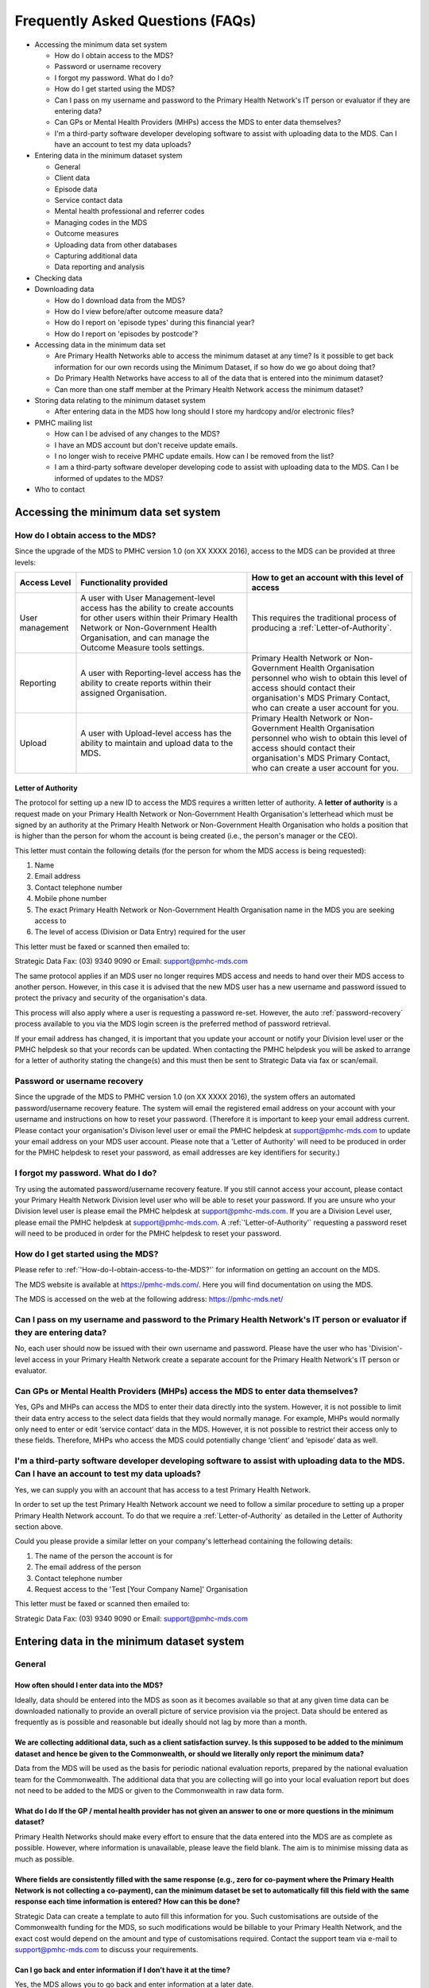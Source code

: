 #################################
Frequently Asked Questions (FAQs)
#################################

* Accessing the minimum data set system

  * How do I obtain access to the MDS?
  * Password or username recovery
  * I forgot my password. What do I do?
  * How do I get started using the MDS?
  * Can I pass on my username and password to the Primary Health Network's IT person or evaluator if they are entering data?
  * Can GPs or Mental Health Providers (MHPs) access the MDS to enter data themselves?
  * I'm a third-party software developer developing software to assist with uploading data to the MDS. Can I have an account to test my data uploads?

* Entering data in the minimum dataset system

  * General
  * Client data
  * Episode data
  * Service contact data
  * Mental health professional and referrer codes
  * Managing codes in the MDS
  * Outcome measures
  * Uploading data from other databases
  * Capturing additional data
  * Data reporting and analysis

* Checking data
* Downloading data

  * How do I download data from the MDS?
  * How do I view before/after outcome measure data?
  * How do I report on 'episode types' during this financial year?
  * How do I report on 'episodes by postcode'?

* Accessing data in the minimum data set

  * Are Primary Health Networks able to access the minimum dataset at any time? Is it possible to get back information for our own records using the Minimum Dataset, if so how do we go about doing that?
  * Do Primary Health Networks have access to all of the data that is entered into the minimum dataset?
  * Can more than one staff member at the Primary Health Network access the minimum dataset?

* Storing data relating to the minimum dataset system

  * After entering data in the MDS how long should I store my hardcopy and/or electronic files?

* PMHC mailing list

  * How can I be advised of any changes to the MDS?
  * I have an MDS account but don't receive update emails.
  * I no longer wish to receive PMHC update emails. How can I be removed from the list?
  * I am a third-party software developer developing code to assist with uploading data to the MDS. Can I be informed of updates to the MDS?

* Who to contact

=====================================
Accessing the minimum data set system
=====================================

.. _How-do-I-obtain-access-to-the-MDS?:
----------------------------------
How do I obtain access to the MDS?
----------------------------------

Since the upgrade of the MDS to PMHC version 1.0 (on XX XXXX 2016), access to the MDS can be provided at three levels:

+--------------------+----------------------------------------------------------------------------------------------------------------------------------------------------------------------------------------------------------------------------+----------------------------------------------------------------------------------------------------------------------------------------------------------------------------------------------------------------+
| **Access Level**   | **Functionality provided**                                                                                                                                                                                                 | **How to get an account with this level of access**                                                                                                                                                            |
+====================+=======================================+====================================================================================================================================================================================+================================================================================================================================================================================================================+
| User management    | A user with User Management-level access has the ability to create accounts for other users within their Primary Health Network or Non-Government Health Organisation, and can manage the Outcome Measure tools settings.  | This requires the traditional process of producing a :ref:`Letter-of-Authority`.                                                                                                                               |
+--------------------+----------------------------------------------------------------------------------------------------------------------------------------------------------------------------------------------------------------------------+----------------------------------------------------------------------------------------------------------------------------------------------------------------------------------------------------------------+
| Reporting          | A user with Reporting-level access has the ability to create reports within their assigned Organisation.                                                                                                                   | Primary Health Network or Non-Government Health Organisation personnel who wish to obtain this level of access should contact their organisation's MDS Primary Contact, who can create a user account for you. |
+--------------------+----------------------------------------------------------------------------------------------------------------------------------------------------------------------------------------------------------------------------+----------------------------------------------------------------------------------------------------------------------------------------------------------------------------------------------------------------+
| Upload             | A user with Upload-level access has the ability to maintain and upload data to the MDS.	                                                                                                                                  | Primary Health Network or Non-Government Health Organisation personnel who wish to obtain this level of access should contact their organisation's MDS Primary Contact, who can create a user account for you. |
+--------------------+----------------------------------------------------------------------------------------------------------------------------------------------------------------------------------------------------------------------------+----------------------------------------------------------------------------------------------------------------------------------------------------------------------------------------------------------------+

.. _Letter-of-Authority:
^^^^^^^^^^^^^^^^^^^
Letter of Authority
^^^^^^^^^^^^^^^^^^^

The protocol for setting up a new ID to access the MDS requires a written letter of authority. A **letter of authority** is a request made on your Primary Health Network or Non-Government Health Organisation's letterhead which must be signed by an authority at the Primary Health Network or Non-Government Health Organisation who holds a position that is higher than the person for whom the account is being created (i.e., the person's manager or the CEO).

This letter must contain the following details (for the person for whom the MDS access is being requested):

#. Name
#. Email address
#. Contact telephone number
#. Mobile phone number
#. The exact Primary Health Network or Non-Government Health Organisation name in the MDS you are seeking access to
#. The level of access (Division or Data Entry) required for the user

This letter must be faxed or scanned then emailed to:

Strategic Data Fax: (03) 9340 9090 or Email: support@pmhc-mds.com

The same protocol applies if an MDS user no longer requires MDS access and needs to hand over their MDS access to another person. However, in this case it is advised that the new MDS user has a new username and password issued to protect the privacy and security of the organisation's data.

This process will also apply where a user is requesting a password re-set. However, the auto :ref:`password-recovery` process available to you via the MDS login screen is the preferred method of password retrieval.

If your email address has changed, it is important that you update your account or notify your Division level user or the PMHC helpdesk so that your records can be updated. When contacting the PMHC helpdesk you will be asked to arrange for a letter of authority stating the change(s) and this must then be sent to Strategic Data via fax or scan/email.

.. _password-recovery:
-----------------------------
Password or username recovery
-----------------------------

Since the upgrade of the MDS to PMHC version 1.0 (on XX XXXX 2016), the system offers an automated password/username recovery feature. The system will email the registered email address on your account with your username and instructions on how to reset your password. (Therefore it is important to keep your email address current. Please contact your organisation's Divison level user or email the PMHC helpdesk at support@pmhc-mds.com to update your email address on your MDS user account. Please note that a 'Letter of Authority' will need to be produced in order for the PMHC helpdesk to reset your password, as email addresses are key identifiers for security.)

-----------------------------------
I forgot my password. What do I do?
-----------------------------------

Try using the automated password/username recovery feature. If you still cannot access your account, please contact your Primary Health Network Division level user who will be able to reset your password. If you are unsure who your Division level user is please email the PMHC helpdesk at support@pmhc-mds.com. If you are a Division Level user, please email the PMHC helpdesk at support@pmhc-mds.com. A :ref:`'Letter-of-Authority'` requesting a password reset will need to be produced in order for the PMHC helpdesk to reset your password.

-----------------------------------
How do I get started using the MDS?
-----------------------------------

Please refer to :ref:`'How-do-I-obtain-access-to-the-MDS?'` for information on getting an account on the MDS.

The MDS website is available at https://pmhc-mds.com/. Here you will find documentation on using the MDS.

The MDS is accessed on the web at the following address: https://pmhc-mds.net/

------------------------------------------------------------------------------------------------------------------------
Can I pass on my username and password to the Primary Health Network's IT person or evaluator if they are entering data?
------------------------------------------------------------------------------------------------------------------------

No, each user should now be issued with their own username and password. Please have the user who has 'Division'-level access in your Primary Health Network create a separate account for the Primary Health Network's IT person or evaluator.

----------------------------------------------------------------------------------
Can GPs or Mental Health Providers (MHPs) access the MDS to enter data themselves?
----------------------------------------------------------------------------------

Yes, GPs and MHPs can access the MDS to enter their data directly into the system. However, it is not possible to limit their data entry access to the select data fields that they would normally manage. For example, MHPs would normally only need to enter or edit ‘service contact’ data in the MDS. However, it is not possible to restrict their access only to these fields. Therefore, MHPs who access the MDS could potentially change ‘client’ and ‘episode’ data as well.

-------------------------------------------------------------------------------------------------------------------------------------------------
I'm a third-party software developer developing software to assist with uploading data to the MDS. Can I have an account to test my data uploads?
-------------------------------------------------------------------------------------------------------------------------------------------------

Yes, we can supply you with an account that has access to a test Primary Health Network.

In order to set up the test Primary Health Network account we need to follow a similar procedure to setting up a proper Primary Health Network account. To do that we require a :ref:`Letter-of-Authority` as detailed in the Letter of Authority section above.

Could you please provide a similar letter on your company's letterhead containing the following details:

#. The name of the person the account is for
#. The email address of the person
#. Contact telephone number
#. Request access to the 'Test [Your Company Name]' Organisation

This letter must be faxed or scanned then emailed to:

Strategic Data Fax: (03) 9340 9090 or Email: support@pmhc-mds.com

===========================================
Entering data in the minimum dataset system
===========================================

-------
General
-------

^^^^^^^^^^^^^^^^^^^^^^^^^^^^^^^^^^^^^^^^^^^
How often should I enter data into the MDS?
^^^^^^^^^^^^^^^^^^^^^^^^^^^^^^^^^^^^^^^^^^^

Ideally, data should be entered into the MDS as soon as it becomes available so that at any given time data can be downloaded nationally to provide an overall picture of service provision via the project. Data should be entered as frequently as is possible and reasonable but ideally should not lag by more than a month.

^^^^^^^^^^^^^^^^^^^^^^^^^^^^^^^^^^^^^^^^^^^^^^^^^^^^^^^^^^^^^^^^^^^^^^^^^^^^^^^^^^^^^^^^^^^^^^^^^^^^^^^^^^^^^^^^^^^^^^^^^^^^^^^^^^^^^^^^^^^^^^^^^^^^^^^^^^^^^^^^^^^^^^^^^^^^^^^^^^^^^^^^^^^^^^^^^^^^^^^^^^^^^^^^^^^^^^^^^^
We are collecting additional data, such as a client satisfaction survey. Is this supposed to be added to the minimum dataset and hence be given to the Commonwealth, or should we literally only report the minimum data?
^^^^^^^^^^^^^^^^^^^^^^^^^^^^^^^^^^^^^^^^^^^^^^^^^^^^^^^^^^^^^^^^^^^^^^^^^^^^^^^^^^^^^^^^^^^^^^^^^^^^^^^^^^^^^^^^^^^^^^^^^^^^^^^^^^^^^^^^^^^^^^^^^^^^^^^^^^^^^^^^^^^^^^^^^^^^^^^^^^^^^^^^^^^^^^^^^^^^^^^^^^^^^^^^^^^^^^^^^^

Data from the MDS will be used as the basis for periodic national evaluation reports, prepared by the national evaluation team for the Commonwealth. The additional data that you are collecting will go into your local evaluation report but does not need to be added to the MDS or given to the Commonwealth in raw data form.

^^^^^^^^^^^^^^^^^^^^^^^^^^^^^^^^^^^^^^^^^^^^^^^^^^^^^^^^^^^^^^^^^^^^^^^^^^^^^^^^^^^^^^^^^^^^^^^^^^^^^^^^^^^^^^^^^^^^^^^^
What do I do If the GP / mental health provider has not given an answer to one or more questions in the minimum dataset?
^^^^^^^^^^^^^^^^^^^^^^^^^^^^^^^^^^^^^^^^^^^^^^^^^^^^^^^^^^^^^^^^^^^^^^^^^^^^^^^^^^^^^^^^^^^^^^^^^^^^^^^^^^^^^^^^^^^^^^^^

Primary Health Networks should make every effort to ensure that the data entered into the MDS are as complete as possible. However, where information is unavailable, please leave the field blank. The aim is to minimise missing data as much as possible.

^^^^^^^^^^^^^^^^^^^^^^^^^^^^^^^^^^^^^^^^^^^^^^^^^^^^^^^^^^^^^^^^^^^^^^^^^^^^^^^^^^^^^^^^^^^^^^^^^^^^^^^^^^^^^^^^^^^^^^^^^^^^^^^^^^^^^^^^^^^^^^^^^^^^^^^^^^^^^^^^^^^^^^^^^^^^^^^^^^^^^^^^^^^^^^^^^^^^^^^^^^^^^^^^^^^^^^^^^^^^^^^^^^^^^^^^^^^^^^^^^^^^^^^^^^^^^^^^^^^^^^^^^^^^^^^^^^^^^^^^^^^^^^^^^^^^^^^
Where fields are consistently filled with the same response (e.g., zero for co-payment where the Primary Health Network is not collecting a co-payment), can the minimum dataset be set to automatically fill this field with the same response each time information is entered? How can this be done?
^^^^^^^^^^^^^^^^^^^^^^^^^^^^^^^^^^^^^^^^^^^^^^^^^^^^^^^^^^^^^^^^^^^^^^^^^^^^^^^^^^^^^^^^^^^^^^^^^^^^^^^^^^^^^^^^^^^^^^^^^^^^^^^^^^^^^^^^^^^^^^^^^^^^^^^^^^^^^^^^^^^^^^^^^^^^^^^^^^^^^^^^^^^^^^^^^^^^^^^^^^^^^^^^^^^^^^^^^^^^^^^^^^^^^^^^^^^^^^^^^^^^^^^^^^^^^^^^^^^^^^^^^^^^^^^^^^^^^^^^^^^^^^^^^^^^^^^

Strategic Data can create a template to auto fill this information for you. Such customisations are outside of the Commonwealth funding for the MDS, so such modifications would be billable to your Primary Health Network, and the exact cost would depend on the amount and type of customisations required. Contact the support team via e-mail to support@pmhc-mds.com to discuss your requirements.

^^^^^^^^^^^^^^^^^^^^^^^^^^^^^^^^^^^^^^^^^^^^^^^^^^^^^^^^^^^^^^^^^^^
Can I go back and enter information if I don’t have it at the time?
^^^^^^^^^^^^^^^^^^^^^^^^^^^^^^^^^^^^^^^^^^^^^^^^^^^^^^^^^^^^^^^^^^^

Yes, the MDS allows you to go back and enter information at a later date.

------------
Client data
------------

^^^^^^^^^^^^^
SLK mandatory
^^^^^^^^^^^^^

All client records require an SLK (Statistical Linkage Key) if they have an associated episode or service contact dated 1st June 2013 or later.  This field has become a mandatory reporting item and is outlined here: https://pmhc-mds.com//mds/user-documentation/slk/

Note: once you save/upload a client record and assign an SLK, you will not be able to delete or remove the SLK - you can, however, edit the SLK for such records.

^^^^^^^^^^^^^^^^^^^^^^^^^^^^^^^^^^^^^^^^^^^^^^^^^^^^^^^^^^^^^^^^^^^^^^^^^^^^^^^^^^^^^^^^^^^^^
If children are under PMHC, what happens to data on them with regard to the minimum dataset?
^^^^^^^^^^^^^^^^^^^^^^^^^^^^^^^^^^^^^^^^^^^^^^^^^^^^^^^^^^^^^^^^^^^^^^^^^^^^^^^^^^^^^^^^^^^^^

The MDS largely mirrors the data that would be being collected by Primary Health Networks for administrative purposes. No names are supplied to the MDS for evaluation purposes, and clients will not be identified by local or national evaluators. The issue is really about whether informed consent needs to be elicited from minors to receive services, and this is more an implementation question than an evaluation question.

-------------
Episode data
-------------

^^^^^^^^^^^^^^^^^^^^^^^^^^^^^^^^^^^^^^^^^^^^^
How do I add a new episode to a new client?
^^^^^^^^^^^^^^^^^^^^^^^^^^^^^^^^^^^^^^^^^^^^^

You first need to complete the new client data in order to enter episode data. Once this has been done, you can then proceed to enter your episode data in the 'episode' section of the online form.

^^^^^^^^^^^^^^^^^^^^^^^^^^^^^^^^^^^^^^^^^^^^^^^^^^^
How do I add a new episode to an existing client?
^^^^^^^^^^^^^^^^^^^^^^^^^^^^^^^^^^^^^^^^^^^^^^^^^^^

**If entering data individually into the MDS:** When in your client record in the MDS, locate the 'Episodes' box on the right. To the far right you will see a link "New". Click on this link and this will enable you to add your new episode data against the existing client. This will also enable you to enter new scores for any outcome measures you wish to record for service contacts completed against this new episode.

**If doing a bulk upload:** Simply add a new line entry into your 'Episode' file and assign a new episode code against an existing client key.

^^^^^^^^^^^^^^^^^^^^^^^^^^^^^^^^^^^^^^^^^^^^^^^^^^^^^^^^^^^^^^^^^^^^
When is it appropriate to add a new episode to an existing client?
^^^^^^^^^^^^^^^^^^^^^^^^^^^^^^^^^^^^^^^^^^^^^^^^^^^^^^^^^^^^^^^^^^^^
PMHC allows for up to 12 service contacts (6 + 6) per client within a calendar year. When clients complete their first 6 service contacts, they are required to obtain agreement from their referring practitioner (e.g., GP) for continuation of treatment, whereby a further 6 service contacts can be allocated. This review is NOT considered a new episode unless the client has developed a new mental health problem or is being referred to a different MHP. (In exceptional circumstances, an additional 6 service contacts might be allocated for a maximum of 18 service contacts within a calendar year period.) Also, service contacts that continue under an existing treatment plan into a new calendar year do not require a new episode.

A new episode is issued under the following circumstances:

* a new client is referred for the first time for a presenting mental health condition
* an existing client has presented with a new mental health condition and is being referred for treatment.

It is important to maintain the same client key for a single client within the MDS regardless of the number of episodes in order to identify how many service contacts in total each client has had across the lifespan of the program.

^^^^^^^^^^^^^^^^^^^^^^^^^^^^^^^^^^^^^^^^^^^^^^^^^
How can I change the episode type for a client?
^^^^^^^^^^^^^^^^^^^^^^^^^^^^^^^^^^^^^^^^^^^^^^^^^

One of the limitations to the MDS is that once the 'episode type' has been selected and saved for a record it cannot be changed. Each 'episode type' has its own set of associated data fields which are generated once this field is set. Therefore we have intentionally disabled the edit function linked to this field to circumvent any accidental loss of data.

Therefore the only way to change a 'episode type' is to re-enter the entire record again with the correct 'episode type' and delete the incorrect record.

^^^^^^^^^^^^^^^^^^^^^^
Episodes for children
^^^^^^^^^^^^^^^^^^^^^^

The PMHC Operational Guidelines (Jan 2012) state the following:
"For the purposes of PMHC, children are defined as being 11 years of age or under (or up to and including 15 years of age in exceptional circumstances where clinically needed and appropriate)."

^^^^^^^^^^^^^^^^^^^^^^^^^^^^^^^^^^^
Where can I obtain a episode form?
^^^^^^^^^^^^^^^^^^^^^^^^^^^^^^^^^^^

Generally speaking, GP episode forms have been created by the individual Primary Health Networks (they must align to the MDS fields).

There is a sample template at the Australian Government Department of Health and Ageing website, which you can use :

http://www.health.gov.au/internet/main/publishing.nsf/content/mental-ba-gpsamp

Alternatively, if you use a search engine to search for mental health care plan (or Item 2710) episode templates, many Primary Health Networks have the forms they are using available on the web for you to browse.

------------
Service contact data
------------














^^^^^^^^^^^^^^^^^^^^^^^^^^^^^^^^^^^^^^^^^^^^^^^^^^^^^^^^^^^^^^^^^^^^^^^
How do I view reports on before and after scores (of outcome measures)?
^^^^^^^^^^^^^^^^^^^^^^^^^^^^^^^^^^^^^^^^^^^^^^^^^^^^^^^^^^^^^^^^^^^^^^^

There is no automatic report that generates this data for you. However, you can easily access this data for your Primary Health Network via the 'Download' data feature in the MDS.

#. Click on the 'File Transfers' link in the right hand menu in the MDS.
#. In the 'File Downloads' section, select the date range you wish to download.
#. Select 'Episodes' for Type.
#. Click on the 'Include measures' box just under the Type. (if you don't click on this the measures won't be included in the download)
#. Click on download then save the file to your drive.

This will produce a .csv file which you can then view and sort through either via MS Excel or another spreadsheet or database.

.. _Uploading-data-from-other-databases:
-----------------------------------
Uploading data from other databases
-----------------------------------

^^^^^^^^^^^^^^
Uploading data
^^^^^^^^^^^^^^

Read the Upload Checklist for a quick guide to uploading your data in bulk to the MDS. Full details regarding UPLOADS can be found on the MDS ONLINE HELP.

^^^^^^^^^^^^^^^^^^^^^^^^^^^^^^^^^^^^^^^^^^^^^^^^^^^^^^^^
How do I obtain a template to upload my data to the MDS?
^^^^^^^^^^^^^^^^^^^^^^^^^^^^^^^^^^^^^^^^^^^^^^^^^^^^^^^^

The upgrade released in December 2010 introduced additional fields to the MDS. This affects the format in which your data can be uploaded. You can create your own template to obtain the exact format and column headings required for a successful upload to the MDS by undertaking the following:

#. Enter dummy/test data manually in the MDS using the online form. You will need to enter complete data for the client, episode and service contacts sections, as well as outcome measures. Ensure you enter enough data to cover every ‘Episode type’ option relevant to your Primary Health Network. (The ‘Episode type’ options reflect the different program types available under both Tier 1 and 2. Therefore, if your Primary Health Network participates in every program, you will need to enter seven dummy/test records, in order to cover all seven episode type options. (The MDS will generate different fields, according to which ‘Episode type’ option you select. Therefore, by creating a separate record for every episode type, you will ensure every field is covered.)
#. Once you have entered enough dummy/test data to reflect every ‘Episode type’ option and ‘Outcome measures’ relevant to your Primary Health Network, you can now ‘Download’ your data to produce a csv file for ‘client’, ‘episode’ and ‘service contacts’ data. (Please refer to :ref:`'How-do-I-download-my-data-from-the-MDS'` for instructions on downloading your data from the MDS).
#. The files produced from your download are the exact format and sequence required for uploading your data. Therefore, you can copy the column headings into a blank spreadsheet to create your upload template. You can also use the data content of your download files to understand the data types accepted for each data field. More information on data uploads is available on the MDS Online Help.

^^^^^^^^^^^^^^^^^^^^^^^^^^^^^^^^^^^^^^^^^^^^^^^^^^^^^^^^^^^^^^^^^^^^^^^^^^^^^^^^^^^^^^^^^^^^^^^^^^^^^^^^^^^^^^^^^^^^^^^^^^^^^^^^^^^^^^^^^^^^^^^^^^^^^^^^^^^^^^^^^
I have already collected a large amount of data and entered it into another database (e.g., Excel, Access), how can I transfer these data to the minimum dataset?
^^^^^^^^^^^^^^^^^^^^^^^^^^^^^^^^^^^^^^^^^^^^^^^^^^^^^^^^^^^^^^^^^^^^^^^^^^^^^^^^^^^^^^^^^^^^^^^^^^^^^^^^^^^^^^^^^^^^^^^^^^^^^^^^^^^^^^^^^^^^^^^^^^^^^^^^^^^^^^^^^

It is important that all Primary Health Network running PMHC use the minimum dataset in order to provide a national picture of who is accessing PMHC services and what services are being provided. If you find that entering all of the data into the minimum dataset is too burdensome, you are able to utilise a portion of your evaluation funds to pay someone to do the data entry. Please note that you will need to provide this person with some brief training in how to use the minimum dataset. There is some functionality for Data Upload if your Primary Health Network has an alternative means of collecting and storing the minimum dataset data, for example Excel or Access. Information on this procedure can be found at :ref:`'Uploading-data-from-other-databases'`.

^^^^^^^^^^^^^^^^^^^^^^^^^^^^^^^^^^^^^^^^^^^^^^^^^^^^^^^^^^^^^
What do I do if I have collected the data in Excel or Access?
^^^^^^^^^^^^^^^^^^^^^^^^^^^^^^^^^^^^^^^^^^^^^^^^^^^^^^^^^^^^^

See the online MDS documentation regarding uploads. Note that the data upload method of submitting data exposes you to more risk of data loss since it relies on the user to be aware of more issues with the data submission process. This feature is best used where a software/database developer is engaged to extract data from an existing system, converting it into a format suitable for upload. If you don't already have a satisfactory system that can be modified to export the required upload files, consider using the online data entry interface thoroughly before making your decision. You can ask further questions about the process by emailing support@pmhc-mds.com.

A detailed document for data uploads is available on our website, see Upload File Format.

-------------------------
Capturing additional data
-------------------------

^^^^^^^^^^^^^^^^^^^^^^^^^^^^^^^^^^^^^^^^^^^^^^^^^^^^^^^^^^^^^^^^^^^^^^^^^^^^^^^^^^^^^^^^^^^^^^^^^^^^^^^^^^^^^^^^^^^^^
It seems that the data being collected is quite limited, would it not be useful to collect more detailed information?
^^^^^^^^^^^^^^^^^^^^^^^^^^^^^^^^^^^^^^^^^^^^^^^^^^^^^^^^^^^^^^^^^^^^^^^^^^^^^^^^^^^^^^^^^^^^^^^^^^^^^^^^^^^^^^^^^^^^^

The development of the minimum dataset balanced the ideal against what was realistic, given that any additional data item places extra burden on those collecting and entering data.

^^^^^^^^^^^^^^^^^^^^^^^^^^^^^^^^^^^^^^^^^^^^^^^^^^^^^^^^^^^^^^^^^^^^^^^^^^^^^^^^^^^^^^^^^^^^
What are the options where the information collected does not fit into the available fields?
^^^^^^^^^^^^^^^^^^^^^^^^^^^^^^^^^^^^^^^^^^^^^^^^^^^^^^^^^^^^^^^^^^^^^^^^^^^^^^^^^^^^^^^^^^^^

The options here are to select the closest available category. Where it is available, "other" should be selected if the response does not fit any of the categories provided, for example, ICD-10 diagnostic categories.

---------------------------
Data reporting and analysis
---------------------------

Are Primary Health Networks required to conduct any analyses of the data entered in the minimum dataset?
Primary Health Networks are not required to conduct any analyses of minimum dataset data for the purposes of the national evaluation, but may wish to do so as part of their local evaluations.

=============
Checking data
=============

Each individual Primary Health Network is responsible for checking their data in the MDS to confirm its accuracy and completion. It is advisable that this review is undertaken regularly to ensure data integrity and avoid widespread errors.

A high level review can be undertaken using the automated reports available in the 'Report selection' section of the MDS.

Alternatively, for greater precision and to access your data in full, you can download your data. More information on using the automated reports and downloading your data.

================
Downloading data
================

.. _How-do-I-download-my-data-from-the-MDS:
------------------------------------
How do I download data from the MDS?
------------------------------------

There are two ways you can extract your data from the MDS:

#. via the 'File transfers' feature, and
#. By using the automated reports in the ‘Report selection’ section of the MDS.

^^^^^^^^^^^^^^^^^^^^^^^^^^^^^^^^^^^^^^^^
Download using 'File transfers' feature:
^^^^^^^^^^^^^^^^^^^^^^^^^^^^^^^^^^^^^^^^

This feature enables you to select your data by date range and by type of data (e.g., ‘client’, ‘episode’ or ‘service contact’). Once selected you can then download your data to your computer and import it into your preferred program to undertake your analysis. There are many programs which you can use to do your analysis, and these include (but are not limited to) Excel, Access, SPSS, etc.

^^^^^^^^^^^^^^^^^^^^^^^^^^^^^^^^^
How to download data from the MDS
^^^^^^^^^^^^^^^^^^^^^^^^^^^^^^^^^

#. From within the MDS click on the 'File Transfers' link located on the top right hand side of the screen
#. The 'Date' section allows you to select a specific financial year period by clicking on the scroll down menu and selecting your required date range.
#. The 'Type' section allows you to specify one of 'client', 'episode' or 'service contacts' data to download. (If you select ‘episode’ data, then you have the option to 'include measures', being the associated outcome measure data.)
#. Click on the 'Download' button to download your data and save this as a .csv file to your pc.

^^^^^^^^^^^^^^^^^^^^^^^^^^^^^^^^^^^^^^^
Automated Reports available in the MDS:
^^^^^^^^^^^^^^^^^^^^^^^^^^^^^^^^^^^^^^^

These can be accessed via the main screen in the MDS, located within the 'Report selection' link.

**Episode type cross-tabulation.**  This provides a breakdown of episode types (programs) by date period and by the following items: service contact type, copayment amount, low income, education, lives alone, previous care, modality and service contact duration.

**Data Summary.** This provides a breakdown of client and service contact numbers tabulated by financial year and number of service contacts. Please note: Service contacts are linked with Episode dates, and therefore will appear in the financial year in which the associated episode took place. More information on the MDS User Guide/Reports.

**Frequency Distribution.** This provides basic frequency data (count and percentage) for various items collected. More information on the MDS User Guide/Reports.

------------------------------------------------
How do I view before/after outcome measure data?
------------------------------------------------

This information is located in the 'Episodes' data files, therefore you will need to download this data to view the before and after outcome measures. You can download this data by following these steps:

#. From within the MDS click on the 'File Transfers' link located on the top right hand side of the screen
#. The 'Date' section allows you to select a specific financial year period by clicking on the scroll down menu and selecting your required date range.
#. The 'Type' section allows you to specify one of 'client', 'episode' or 'service contacts' data to download. Select ‘episode’ data and check the 'include measures' box to include the associated outcome measure data in your download.
#. Click on the 'Download' button to download your data and save this as a .csv file to your pc.

This will download your data for the period you wish to view and it will include the before/after measures (which is attached to the episode).

---------------------------------------------------------------
How do I report on 'episode types' during this financial year?
---------------------------------------------------------------

There is no automated report that will produce these figures for you, so you would need to this manually by downloading your Primary Health Networks episode data from the MDS.

Instructions:

#. Click on the 'File Transfers' link in the MDS.
#. Select the date range required.
#. Select 'Episodes' for 'Type'.
#. Click on the 'Download' button.

This process will download your Primary Health Networks 'episode' data in a .csv format. This format is readily acceptable by most data/analysis tools such as Excel, Access, SPSS, etc. Save this file and then import/open it using your preferred data/analysis tool (e.g., Excel, Access, SPSS, etc).

Look at the 'episode_type' column to identify the various episode type programs. You can sort/filter, etc., to count each of these types.

-------------------------------------------
How do I report on 'episodes by postcode'?
-------------------------------------------

In order to obtain a csv file containing all of the episode fields, including the client and referrer postcodes, you will need to download your Primary Health Networks episode data from the MDS.

Instructions:

#. Click on the 'File Transfers' which is on the right hand side menu when you login.
#. Select the date range required.
#. Select 'Episodes' for 'Type'.
#. Click on the 'Download' button.

======================================
Accessing data in the minimum data set
======================================

------------------------------------------------------------------------------------------------------------------------------------------------------------------------------------------------------
Are Primary Health Networks able to access the minimum dataset at any time? Is it possible to get back information for our own records using the Minimum Dataset, if so how do we go about doing that?
------------------------------------------------------------------------------------------------------------------------------------------------------------------------------------------------------

Primary Health Networks are able to access their minimum dataset data at any time even after entering information. Be sure that you keep a record of Client Keys (unique identifiers) so that you can look up specific client information already entered into the minimum dataset. There are links client.csv, service_contact.csv and datadict.csv in the data download section of the Main Page. It extracts only your own Primary Health Network's information. This can be imported into other programs (e.g., Excel, SPSS) and you can manipulate the data for your internal use.

---------------------------------------------------------------------------------------------------
Do Primary Health Networks have access to all of the data that is entered into the minimum dataset?
---------------------------------------------------------------------------------------------------

Each Primary Health Network can only view data that has been entered by that Primary Health Network, not all data entered by .

----------------------------------------------------------------------------------------
Can more than one staff member at the Primary Health Network access the minimum dataset?
----------------------------------------------------------------------------------------

More than one staff member at the Primary Health Network can view the minimum dataset at the same time; however, you should take care not to enter data about the same client at the same time.

There are two levels of access provided. Please refer to :ref:`'How-do-I-obtain-access-to-the-MDS?'` for a description of the levels of access, and how to obtain each level of access.

===================================================
Storing data relating to the minimum dataset system
===================================================

-------------------------------------------------------------------------------------------
After entering data in the MDS how long should I store my hardcopy and/or electronic files?
-------------------------------------------------------------------------------------------

There is no set time limit; however, it is recommend that you archive this data and keep it secure for at least two years. As with all electronic data (including MDS) there is a risk of corruption - whether it is due to a system bug or human error. Therefore, it is always good to have the original data as a backup to either check details against or re-enter, if needed.

==================
PMHC mailing list
==================

-----------------------------------------------
How can I be advised of any changes to the MDS?
-----------------------------------------------

When changes are made to the MDS we alert all users via an email list. MDS users are automatically added to this list, however sometimes other Primary Health Network staff who do not have accounts wish to be informed of updates. If you would like to be added to the mailing list please email support@pmhc-mds.com.

------------------------------------------------------
I have an MDS account but don't receive update emails.
------------------------------------------------------

Please check that we have your correct email address. After logging into the MDS, click the 'Edit my details' link on the right hand side and verify you email address.

Mailing list emails will be sent from support@pmhc-mds.com. Please make sure this is not being caught in any spam filters.

------------------------------------------------------------------------------------
I no longer wish to receive PMHC update emails. How can I be removed from the list?
------------------------------------------------------------------------------------

Please email support@pmhc-mds.com and ask to be removed from the mailing list.

----------------------------------------------------------------------------------------------------------------------------------------
I am a third-party software developer developing code to assist with uploading data to the MDS. Can I be informed of updates to the MDS?
----------------------------------------------------------------------------------------------------------------------------------------

Yes, we have a mailing list specifically for third-party developers. Please email support@pmhc-mds.com and ask to be added to the developers mailing list. Please provide us with a generic address that will survive staffing changes.

==============
Who to contact
==============

A dedicated **Help Desk** is available to support Primary Health Networks implementing PMHC in relation to the minimum dataset system. All enquiries should be directed to: support@pmhc-mds.com.

If you are involved in the implementation or evaluation of PMHC, and are seeking evaluation support or advice, feel free to contact the research fellows at the CHPPE. They have expertise in evaluation and also in working with Primary Health Networks. Please send all queries to the following email address: support@pmhc-mds.com.



*Last modified: Thursday, 07 April 2016, 09:38:40.*
